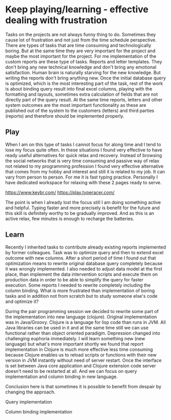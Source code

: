 * Keep playing/learning - effective dealing with frustration

Tasks on the projects are not always funny thing to do. Sometimes they cause lot of frustration and not just from the time schedule perspective.
There are types of tasks that are time consuming and technologically boring. But at the same time they are very important for the project and maybe
the most important for the project. For me implementation of the custom reports are these type of tasks. Reports and letter templates.
They don't bring any new technical knowledge and don't bring any emotional satisfaction. Human brain is naturally starving for the new knowledge.
But writing the reports don't bring anything new. Once the initial database query is optimized, which is the most interesting part of the task,
rest of the work is about binding query result into final excel columns, playing with the formatting and layouts, sometimes extra calculation of
fields that are not directly part of the query result. At the same time reports, letters and other system outcomes are the most important
functionality as these are published out of the system to the customers (letters) and third parties (reports) and therefore should be implemented properly.

** Play

When I am on this type of tasks I cannot focus for along time and I tend to lose my focus quite often. In these situations I found very
effective to have ready useful alternatives for quick relax and recovery. Instead of browsing the social networks that is very time consuming
and passive way of relax not related to my programming profession I found very effective alternative that comes from my hobby and interest
and still it is related to my job. It can vary from person to person. For me it is fast typing practice. Personally I have dedicated
workspace for relaxing with these 2 pages ready to serve.

https://www.keybr.com/
https://play.typeracer.com/

The point is when I already lost the focus still I am doing something active and helpful. Typing faster and more precisely is benefit for
the future and this skill is definitely worthy to be gradually improved. And as this is an active relax, few minutes is enough to recharge
the batteries.

** Learn

Recently I inherited tasks to contribute already existing reports implemented by former colleagues.
Task was to optimize query and then to extend excel outcome with new columns.
After a short period of time I found out that optimization means to rewrite original database query completely because it was wrongly implemented.
I also needed to adjust data model at the first place, than implement the data intervention scripts and execute them on production data
in order to be able to simplify the query for faster execution.
Some reports I needed to rewrite completely including the column binding. What is more frustrated than implementation of
boring tasks and in addition not from scratch but to study someone else's code and optimize it?

During the pair programming session we decided to rewrite some part of the implementation into new language (clojure). Original implementation
was in Java/Groovy. Clojure is a language for lisp code than runs in JVM. All Java libraries can be used in it and at the same time
still we can use functional rather than object oriented paradigm. Depression changed into challenging euphoria immediately. I will learn
something new (new language) but what's more important shortly we found that report implementation in Clojure is much more effective
less time consuming because Clojure enables us to reload scripts or functions with their new version in JVM instantly without need of server restart.
Once the interface is set between Java core application and Clojure extension code server doesn't need to be restarted at all. And we can
focus on query implementation and column binding in new language.

Conclusion here is that sometimes it is possible to benefit from despair by changing the approach.

Query implementation

[[file:./images/clojure-report-query.png]]

Column binding implementation

[[file:./images/clojure-report-columns.png]]
